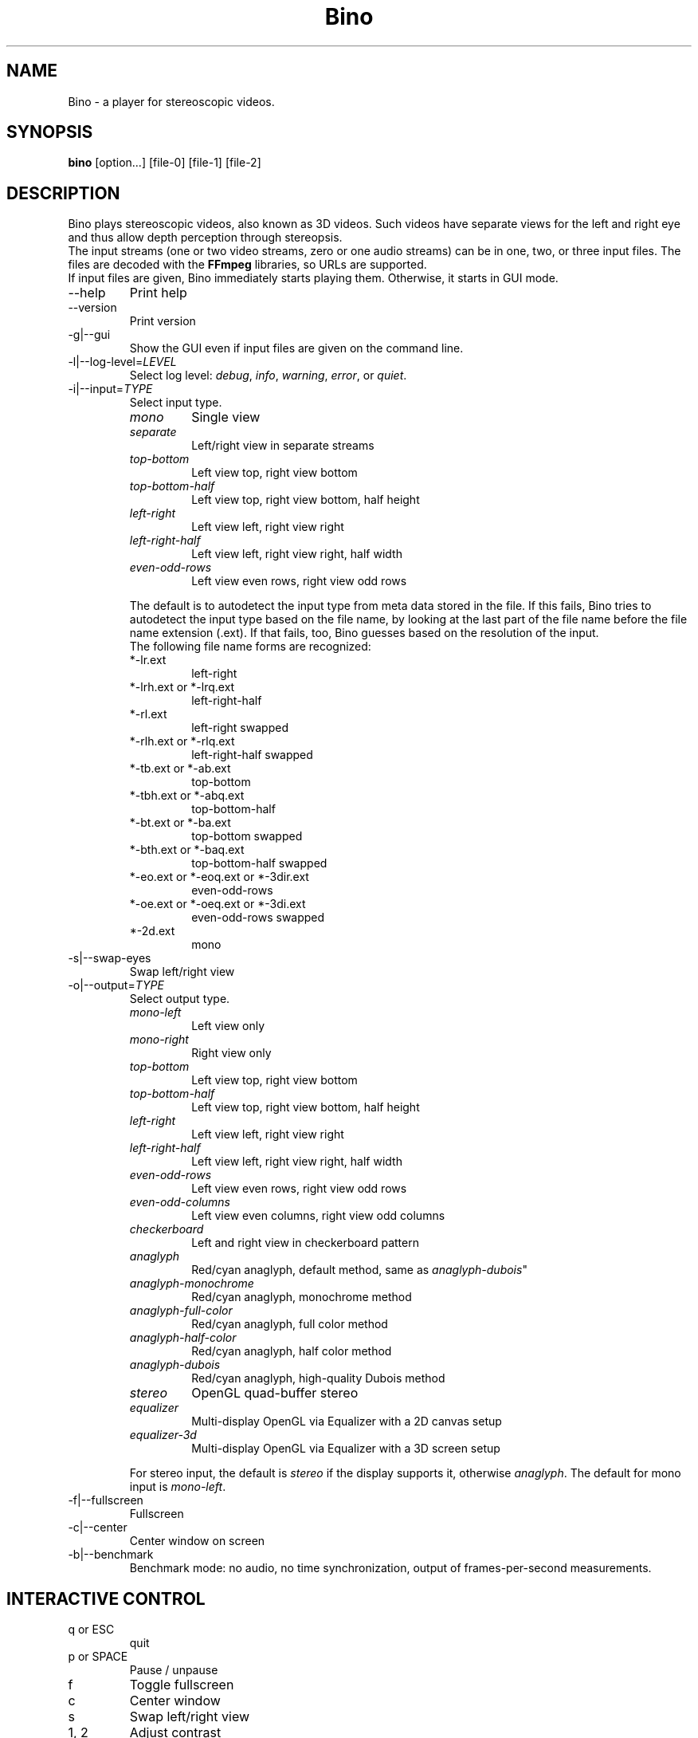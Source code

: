 .\" -*-nroff-*-
.\"
.\" Copyright (C) 2010  Martin Lambers <marlam@marlam.de>
.\"
.\" Copying and distribution of this file, with or without modification, are
.\" permitted in any medium without royalty provided the copyright notice and this
.\" notice are preserved. This file is offered as-is, without any warranty.
.TH Bino 1 2010-12
.SH NAME
Bino - a player for stereoscopic videos.
.SH SYNOPSIS
.B bino
[option...] [file-0] [file-1] [file-2]
.SH DESCRIPTION
Bino plays stereoscopic videos, also known as 3D videos. Such videos have
separate views for the left and right eye and thus allow depth perception
through stereopsis.
.br
The input streams (one or two video streams, zero or one audio streams)
can be in one, two, or three input files. The files are decoded with the
\fBFFmpeg\fP libraries, so URLs are supported.
.br
If input files are given, Bino immediately starts playing them. Otherwise, it
starts in GUI mode.
.IP "\-\-help"
Print help
.IP "\-\-version"
Print version
.IP "\-g|\-\-gui"
Show the GUI even if input files are given on the command line.
.IP "\-l|\-\-log\-level=\fILEVEL\fP"
Select log level:
\fIdebug\fP, \fIinfo\fP, \fIwarning\fP, \fIerror\fP, or \fIquiet\fP.
.IP "\-i|\-\-input=\fITYPE\fP"
Select input type.
.RS
.IP "\fImono\fP"
Single view
.IP "\fIseparate\fP"
Left/right view in separate streams
.IP "\fItop\-bottom\fP"
Left view top, right view bottom
.IP "\fItop\-bottom\-half\fP"
Left view top, right view bottom, half height
.IP "\fIleft\-right\fP"
Left view left, right view right
.IP "\fIleft\-right\-half\fP"
Left view left, right view right, half width
.IP "\fIeven\-odd\-rows\fP"
Left view even rows, right view odd rows
.PP
The default is to autodetect the input type from meta data stored in the file.
If this fails, Bino tries to autodetect the input type based on the file name,
by looking at the last part of the file name before the file name extension
(.ext). If that fails, too, Bino guesses based on the resolution of the input.
.br
The following file name forms are recognized:
.IP "*\-lr.ext"
left\-right
.IP "*\-lrh.ext or *\-lrq.ext"
left\-right\-half
.IP "*\-rl.ext"
left\-right swapped
.IP "*\-rlh.ext or *\-rlq.ext"
left\-right\-half swapped
.IP "*\-tb.ext or *\-ab.ext"
top\-bottom
.IP "*\-tbh.ext or *\-abq.ext"
top\-bottom\-half
.IP "*\-bt.ext or *\-ba.ext"
top\-bottom swapped
.IP "*\-bth.ext or *\-baq.ext"
top\-bottom\-half swapped
.IP "*\-eo.ext or *\-eoq.ext or *\-3dir.ext"
even\-odd\-rows
.IP "*\-oe.ext or *\-oeq.ext or *\-3di.ext"
even\-odd\-rows swapped
.IP "*\-2d.ext"
mono
.RE
.IP "\-s|\-\-swap\-eyes"
Swap left/right view
.IP "\-o|\-\-output=\fITYPE\fP"
Select output type.
.RS
.IP "\fImono\-left\fP"
Left view only
.IP "\fImono\-right\fP"
Right view only
.IP "\fItop\-bottom\fP"
Left view top, right view bottom
.IP "\fItop\-bottom\-half\fP"
Left view top, right view bottom, half height
.IP "\fIleft\-right\fP"
Left view left, right view right
.IP "\fIleft\-right\-half\fP"
Left view left, right view right, half width
.IP "\fIeven\-odd\-rows\fP"
Left view even rows, right view odd rows
.IP "\fIeven\-odd\-columns\fP"
Left view even columns, right view odd columns
.IP "\fIcheckerboard\fP"
Left and right view in checkerboard pattern
.IP "\fIanaglyph\fP"
Red/cyan anaglyph, default method, same as \fIanaglyph\-dubois\fP"
.IP "\fIanaglyph\-monochrome\fP"
Red/cyan anaglyph, monochrome method
.IP "\fIanaglyph\-full\-color\fP"
Red/cyan anaglyph, full color method
.IP "\fIanaglyph\-half\-color\fP"
Red/cyan anaglyph, half color method
.IP "\fIanaglyph\-dubois\fP"
Red/cyan anaglyph, high\-quality Dubois method
.IP "\fIstereo\fP"
OpenGL quad\-buffer stereo
.IP "\fIequalizer\fP"
Multi-display OpenGL via Equalizer with a 2D canvas setup
.IP "\fIequalizer\-3d\fP"
Multi-display OpenGL via Equalizer with a 3D screen setup
.PP
For stereo input, the default is \fIstereo\fP if the display supports it,
otherwise \fIanaglyph\fP. The default for mono input is \fImono\-left\fP.
.RE
.IP "\-f|\-\-fullscreen"
Fullscreen
.IP "\-c|\-\-center"
Center window on screen
.IP "\-b|\-\-benchmark"
Benchmark mode: no audio, no time synchronization, output of frames-per-second
measurements.
.SH INTERACTIVE CONTROL
.IP "q or ESC"
quit
.IP "p or SPACE"
Pause / unpause
.IP "f"
Toggle fullscreen
.IP "c"
Center window
.IP "s"
Swap left/right view
.IP "1, 2"
Adjust contrast
.IP "3, 4"
Adjust brightness
.IP "5, 6"
Adjust hue
.IP "7, 8"
Adjust saturation
.IP "left, right"
Seek 10 seconds backward / forward
.IP "up, down"
Seek 1 minute backward / forward
.IP "page up, page down"
Seek 10 minutes backward / forward
.SH AUTHORS
Bino was written by Martin Lambers <marlam@marlam.de>.
.SH SEE ALSO
.BR mplayer (1),
.BR ffmpeg (1)
